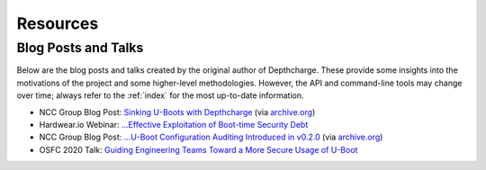 .. _resources:

Resources
=========


.. _blogtalks:

Blog Posts and Talks
--------------------

Below are the blog posts and talks created by the original author of Depthcharge. These provide some insights into the motivations of the project and some higher-level methodologies. However, the API and command-line tools may change over time; always refer to the :ref:`index` for the most up-to-date information.

* NCC Group Blog Post: `Sinking U-Boots with Depthcharge`_  (via `archive.org <https://web.archive.org/web/20200730010820/https://research.nccgroup.com/2020/07/22/depthcharge/>`_)
* Hardwear.io Webinar: `...Effective Exploitation of Boot-time Security Debt`_
* NCC Group Blog Post: `...U-Boot Configuration Auditing Introduced in v0.2.0`_ (via `archive.org <https://web.archive.org/web/20201216143734/https://research.nccgroup.com/2020/12/16/depthcharge-v0-2-0>`_)
* OSFC 2020 Talk: `Guiding Engineering Teams Toward a More Secure Usage of U-Boot`_

.. _Sinking U-Boots with Depthcharge: https://research.nccgroup.com/2020/07/22/depthcharge
.. _...Effective Exploitation of Boot-time Security Debt: https://www.youtube.com/watch?v=fTKMi3Is5x8
.. _...U-Boot Configuration Auditing Introduced in v0.2.0: https://research.nccgroup.com/2020/12/16/depthcharge-v0-2-0
.. _Guiding Engineering Teams Toward a More Secure Usage of U-Boot: https://vimeo.com/showcase/7884533/video/488134063

